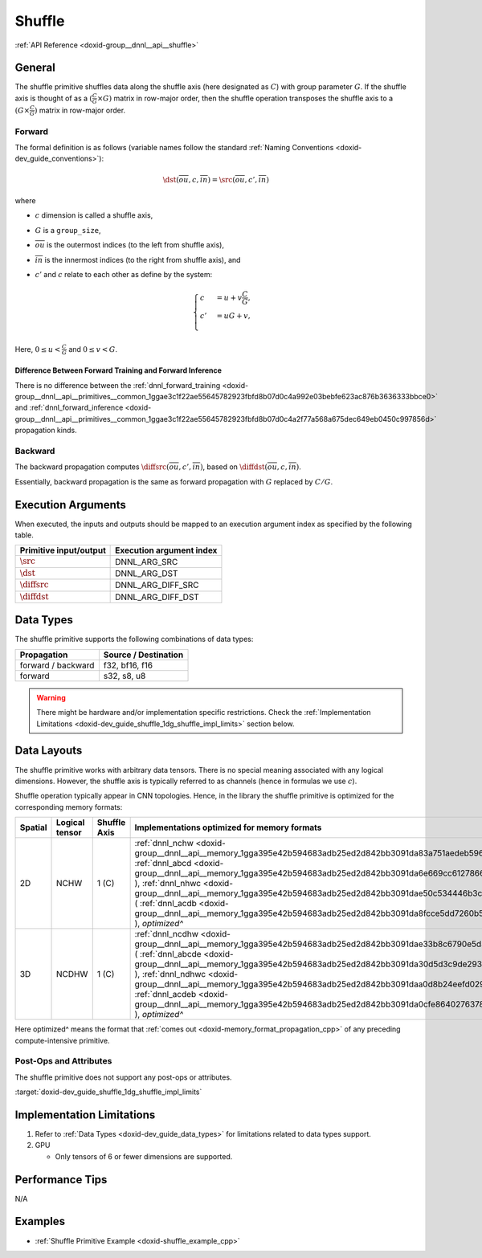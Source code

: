 .. index:: pair: page; Shuffle
.. _doxid-dev_guide_shuffle:

Shuffle
=======

:ref:`API Reference <doxid-group__dnnl__api__shuffle>`

General
~~~~~~~

The shuffle primitive shuffles data along the shuffle axis (here designated as :math:`C`) with group parameter :math:`G`. If the shuffle axis is thought of as a :math:`(\frac{C}{G} \times G)` matrix in row-major order, then the shuffle operation transposes the shuffle axis to a :math:`(G \times \frac{C}{G})` matrix in row-major order.

Forward
-------

The formal definition is as follows (variable names follow the standard :ref:`Naming Conventions <doxid-dev_guide_conventions>`):

.. math::

	\dst(\overline{ou}, c, \overline{in}) = \src(\overline{ou}, c', \overline{in})

where

* :math:`c` dimension is called a shuffle axis,

* :math:`G` is a ``group_size``,

* :math:`\overline{ou}` is the outermost indices (to the left from shuffle axis),

* :math:`\overline{in}` is the innermost indices (to the right from shuffle axis), and

* :math:`c'` and :math:`c` relate to each other as define by the system:
  
  .. math::
  
  	\begin{cases} c &= u + v\frac{C}{G}, \\ c' &= uG + v, \\ \end{cases}

Here, :math:`0 \leq u < \frac{C}{G}` and :math:`0 \leq v < G`.

Difference Between Forward Training and Forward Inference
+++++++++++++++++++++++++++++++++++++++++++++++++++++++++

There is no difference between the :ref:`dnnl_forward_training <doxid-group__dnnl__api__primitives__common_1ggae3c1f22ae55645782923fbfd8b07d0c4a992e03bebfe623ac876b3636333bbce0>` and :ref:`dnnl_forward_inference <doxid-group__dnnl__api__primitives__common_1ggae3c1f22ae55645782923fbfd8b07d0c4a2f77a568a675dec649eb0450c997856d>` propagation kinds.

Backward
--------

The backward propagation computes :math:`\diffsrc(\overline{ou}, c', \overline{in})`, based on :math:`\diffdst(\overline{ou}, c, \overline{in})`.

Essentially, backward propagation is the same as forward propagation with :math:`G` replaced by :math:`C / G`.

Execution Arguments
~~~~~~~~~~~~~~~~~~~

When executed, the inputs and outputs should be mapped to an execution argument index as specified by the following table.

=======================  =========================  
Primitive input/output   Execution argument index   
=======================  =========================  
:math:`\src`             DNNL_ARG_SRC               
:math:`\dst`             DNNL_ARG_DST               
:math:`\diffsrc`         DNNL_ARG_DIFF_SRC          
:math:`\diffdst`         DNNL_ARG_DIFF_DST          
=======================  =========================

Data Types
~~~~~~~~~~

The shuffle primitive supports the following combinations of data types:

===================  =====================  
Propagation          Source / Destination   
===================  =====================  
forward / backward   f32, bf16, f16         
forward              s32, s8, u8            
===================  =====================

.. warning:: 

   There might be hardware and/or implementation specific restrictions. Check the :ref:`Implementation Limitations <doxid-dev_guide_shuffle_1dg_shuffle_impl_limits>` section below.
   
   


Data Layouts
~~~~~~~~~~~~

The shuffle primitive works with arbitrary data tensors. There is no special meaning associated with any logical dimensions. However, the shuffle axis is typically referred to as channels (hence in formulas we use :math:`c`).

Shuffle operation typically appear in CNN topologies. Hence, in the library the shuffle primitive is optimized for the corresponding memory formats:

========  ===============  =============  ===========================================================================================================================================================================================================================================================================================================================================================================================================================================================================================================================  
Spatial   Logical tensor   Shuffle Axis   Implementations optimized for memory formats                                                                                                                                                                                                                                                                                                                                                                                                                                                                                 
========  ===============  =============  ===========================================================================================================================================================================================================================================================================================================================================================================================================================================================================================================================  
2D        NCHW             1 (C)          :ref:`dnnl_nchw <doxid-group__dnnl__api__memory_1gga395e42b594683adb25ed2d842bb3091da83a751aedeb59613312339d0f8b90f54>` ( :ref:`dnnl_abcd <doxid-group__dnnl__api__memory_1gga395e42b594683adb25ed2d842bb3091da6e669cc61278663a5ddbd3d0b25c6c5c>` ), :ref:`dnnl_nhwc <doxid-group__dnnl__api__memory_1gga395e42b594683adb25ed2d842bb3091dae50c534446b3c18cc018b3946b3cebd7>` ( :ref:`dnnl_acdb <doxid-group__dnnl__api__memory_1gga395e42b594683adb25ed2d842bb3091da8fcce5dd7260b5b0740e3b37b1e9ad41>` ), *optimized^*       
3D        NCDHW            1 (C)          :ref:`dnnl_ncdhw <doxid-group__dnnl__api__memory_1gga395e42b594683adb25ed2d842bb3091dae33b8c6790e5d37324f18a019658d464>` ( :ref:`dnnl_abcde <doxid-group__dnnl__api__memory_1gga395e42b594683adb25ed2d842bb3091da30d5d3c9de2931f06d265af81787ada3>` ), :ref:`dnnl_ndhwc <doxid-group__dnnl__api__memory_1gga395e42b594683adb25ed2d842bb3091daa0d8b24eefd029e214080d3787114fc2>` ( :ref:`dnnl_acdeb <doxid-group__dnnl__api__memory_1gga395e42b594683adb25ed2d842bb3091da0cfe86402763786b9b4d73062cfd2f05>` ), *optimized^*   
========  ===============  =============  ===========================================================================================================================================================================================================================================================================================================================================================================================================================================================================================================================

Here optimized^ means the format that :ref:`comes out <doxid-memory_format_propagation_cpp>` of any preceding compute-intensive primitive.

Post-Ops and Attributes
-----------------------

The shuffle primitive does not support any post-ops or attributes.

:target:`doxid-dev_guide_shuffle_1dg_shuffle_impl_limits`

Implementation Limitations
~~~~~~~~~~~~~~~~~~~~~~~~~~

#. Refer to :ref:`Data Types <doxid-dev_guide_data_types>` for limitations related to data types support.

#. GPU
   
   * Only tensors of 6 or fewer dimensions are supported.

Performance Tips
~~~~~~~~~~~~~~~~

N/A

Examples
~~~~~~~~

* :ref:`Shuffle Primitive Example <doxid-shuffle_example_cpp>`

